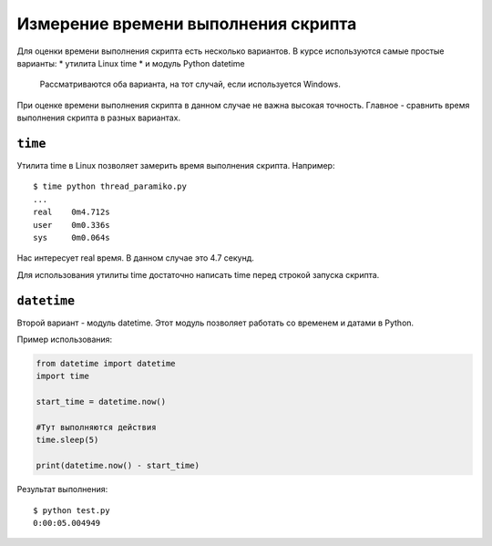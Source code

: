 Измерение времени выполнения скрипта
------------------------------------

Для оценки времени выполнения скрипта есть несколько вариантов. В курсе
используются самые простые варианты: \* утилита Linux time \* и модуль
Python datetime

    Рассматриваются оба варианта, на тот случай, если используется
    Windows.

При оценке времени выполнения скрипта в данном случае не важна высокая
точность. Главное - сравнить время выполнения скрипта в разных
вариантах.

``time``
~~~~~~~~

Утилита time в Linux позволяет замерить время выполнения скрипта.
Например:

::

    $ time python thread_paramiko.py
    ...
    real    0m4.712s
    user    0m0.336s
    sys     0m0.064s

Нас интересует real время. В данном случае это 4.7 секунд.

Для использования утилиты time достаточно написать time перед строкой
запуска скрипта.

``datetime``
~~~~~~~~~~~~

Второй вариант - модуль datetime. Этот модуль позволяет работать со
временем и датами в Python.

Пример использования:

.. code:: python

    from datetime import datetime
    import time

    start_time = datetime.now()

    #Тут выполняются действия
    time.sleep(5)

    print(datetime.now() - start_time)

Результат выполнения:

::

    $ python test.py
    0:00:05.004949

